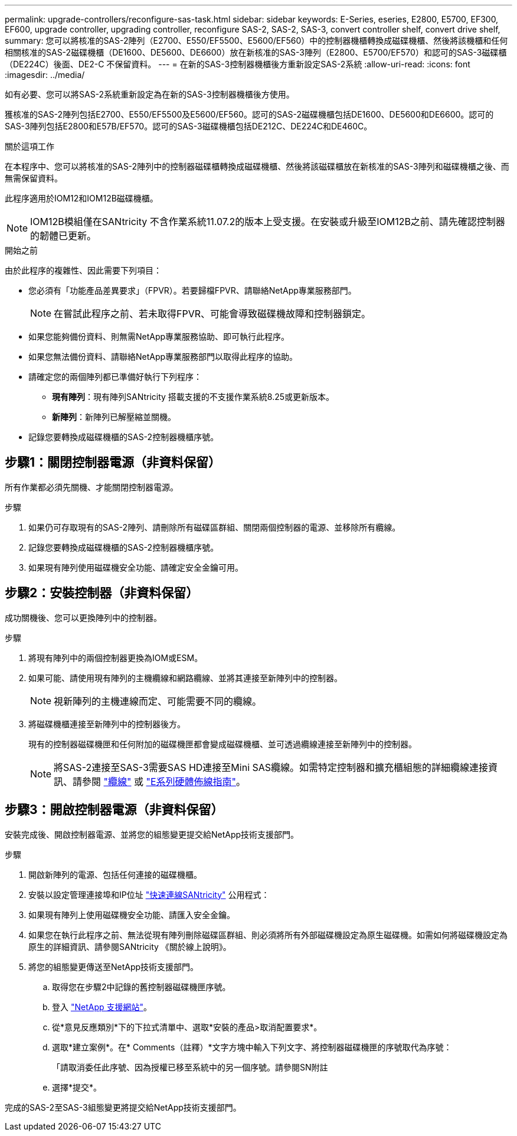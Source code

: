 ---
permalink: upgrade-controllers/reconfigure-sas-task.html 
sidebar: sidebar 
keywords: E-Series, eseries, E2800, E5700, EF300, EF600, upgrade controller, upgrading controller, reconfigure SAS-2, SAS-2, SAS-3, convert controller shelf, convert drive shelf, 
summary: 您可以將核准的SAS-2陣列（E2700、E550/EF5500、E5600/EF560）中的控制器機櫃轉換成磁碟機櫃、然後將該機櫃和任何相關核准的SAS-2磁碟機櫃（DE1600、DE5600、DE6600）放在新核准的SAS-3陣列（E2800、E5700/EF570）和認可的SAS-3磁碟櫃（DE224C）後面、DE2-C 不保留資料。 
---
= 在新的SAS-3控制器機櫃後方重新設定SAS-2系統
:allow-uri-read: 
:icons: font
:imagesdir: ../media/


[role="lead"]
如有必要、您可以將SAS-2系統重新設定為在新的SAS-3控制器機櫃後方使用。

獲核准的SAS-2陣列包括E2700、E550/EF5500及E5600/EF560。認可的SAS-2磁碟機櫃包括DE1600、DE5600和DE6600。認可的SAS-3陣列包括E2800和E57B/EF570。認可的SAS-3磁碟機櫃包括DE212C、DE224C和DE460C。

.關於這項工作
在本程序中、您可以將核准的SAS-2陣列中的控制器磁碟櫃轉換成磁碟機櫃、然後將該磁碟櫃放在新核准的SAS-3陣列和磁碟機櫃之後、而無需保留資料。

此程序適用於IOM12和IOM12B磁碟機櫃。


NOTE: IOM12B模組僅在SANtricity 不含作業系統11.07.2的版本上受支援。在安裝或升級至IOM12B之前、請先確認控制器的韌體已更新。

.開始之前
由於此程序的複雜性、因此需要下列項目：

* 您必須有「功能產品差異要求」（FPVR）。若要歸檔FPVR、請聯絡NetApp專業服務部門。
+

NOTE: 在嘗試此程序之前、若未取得FPVR、可能會導致磁碟機故障和控制器鎖定。

* 如果您能夠備份資料、則無需NetApp專業服務協助、即可執行此程序。
* 如果您無法備份資料、請聯絡NetApp專業服務部門以取得此程序的協助。
* 請確定您的兩個陣列都已準備好執行下列程序：
+
** *現有陣列*：現有陣列SANtricity 搭載支援的不支援作業系統8.25或更新版本。
** *新陣列*：新陣列已解壓縮並關機。


* 記錄您要轉換成磁碟機櫃的SAS-2控制器機櫃序號。




== 步驟1：關閉控制器電源（非資料保留）

所有作業都必須先關機、才能關閉控制器電源。

.步驟
. 如果仍可存取現有的SAS-2陣列、請刪除所有磁碟區群組、關閉兩個控制器的電源、並移除所有纜線。
. 記錄您要轉換成磁碟機櫃的SAS-2控制器機櫃序號。
. 如果現有陣列使用磁碟機安全功能、請確定安全金鑰可用。




== 步驟2：安裝控制器（非資料保留）

成功關機後、您可以更換陣列中的控制器。

.步驟
. 將現有陣列中的兩個控制器更換為IOM或ESM。
. 如果可能、請使用現有陣列的主機纜線和網路纜線、並將其連接至新陣列中的控制器。
+

NOTE: 視新陣列的主機連線而定、可能需要不同的纜線。

. 將磁碟機櫃連接至新陣列中的控制器後方。
+
現有的控制器磁碟機匣和任何附加的磁碟機匣都會變成磁碟機櫃、並可透過纜線連接至新陣列中的控制器。

+

NOTE: 將SAS-2連接至SAS-3需要SAS HD連接至Mini SAS纜線。如需特定控制器和擴充櫃組態的詳細纜線連接資訊、請參閱 link:../install-hw-cabling/index.html["纜線"] 或 https://library.netapp.com/ecm/ecm_download_file/ECMLP2588749["E系列硬體佈線指南"^]。





== 步驟3：開啟控制器電源（非資料保留）

安裝完成後、開啟控制器電源、並將您的組態變更提交給NetApp技術支援部門。

.步驟
. 開啟新陣列的電源、包括任何連接的磁碟機櫃。
. 安裝以設定管理連接埠和IP位址 https://mysupport.netapp.com/tools/info/ECMLP2563821I.html["快速連線SANtricity"^] 公用程式：
. 如果現有陣列上使用磁碟機安全功能、請匯入安全金鑰。
. 如果您在執行此程序之前、無法從現有陣列刪除磁碟區群組、則必須將所有外部磁碟機設定為原生磁碟機。如需如何將磁碟機設定為原生的詳細資訊、請參閱SANtricity 《關於線上說明》。
. 將您的組態變更傳送至NetApp技術支援部門。
+
.. 取得您在步驟2中記錄的舊控制器磁碟機匣序號。
.. 登入 http://mysupport.netapp.com/eservice/assistant["NetApp 支援網站"^]。
.. 從*意見反應類別*下的下拉式清單中、選取*安裝的產品>取消配置要求*。
.. 選取*建立案例*。在* Comments（註釋）*文字方塊中輸入下列文字、將控制器磁碟機匣的序號取代為序號：
+
「請取消委任此序號、因為授權已移至系統中的另一個序號。請參閱SN附註

.. 選擇*提交*。




完成的SAS-2至SAS-3組態變更將提交給NetApp技術支援部門。
